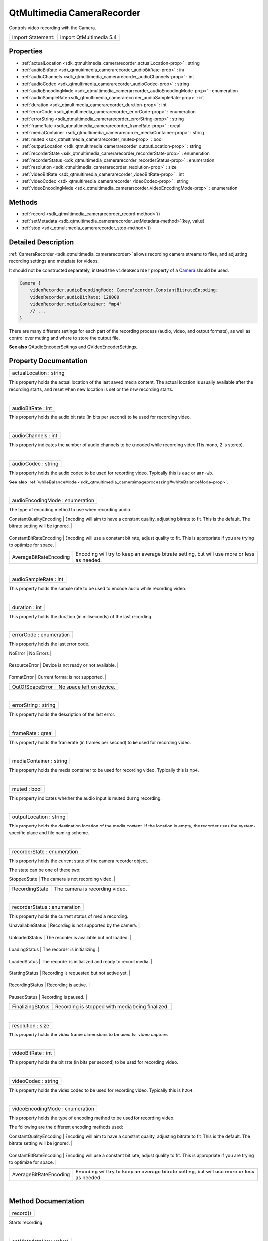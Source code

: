 .. _sdk_qtmultimedia_camerarecorder:
QtMultimedia CameraRecorder
===========================

Controls video recording with the Camera.

+---------------------+---------------------------+
| Import Statement:   | import QtMultimedia 5.4   |
+---------------------+---------------------------+

Properties
----------

-  :ref:`actualLocation <sdk_qtmultimedia_camerarecorder_actualLocation-prop>`
   : string
-  :ref:`audioBitRate <sdk_qtmultimedia_camerarecorder_audioBitRate-prop>`
   : int
-  :ref:`audioChannels <sdk_qtmultimedia_camerarecorder_audioChannels-prop>`
   : int
-  :ref:`audioCodec <sdk_qtmultimedia_camerarecorder_audioCodec-prop>`
   : string
-  :ref:`audioEncodingMode <sdk_qtmultimedia_camerarecorder_audioEncodingMode-prop>`
   : enumeration
-  :ref:`audioSampleRate <sdk_qtmultimedia_camerarecorder_audioSampleRate-prop>`
   : int
-  :ref:`duration <sdk_qtmultimedia_camerarecorder_duration-prop>`
   : int
-  :ref:`errorCode <sdk_qtmultimedia_camerarecorder_errorCode-prop>`
   : enumeration
-  :ref:`errorString <sdk_qtmultimedia_camerarecorder_errorString-prop>`
   : string
-  :ref:`frameRate <sdk_qtmultimedia_camerarecorder_frameRate-prop>`
   : qreal
-  :ref:`mediaContainer <sdk_qtmultimedia_camerarecorder_mediaContainer-prop>`
   : string
-  :ref:`muted <sdk_qtmultimedia_camerarecorder_muted-prop>` : bool
-  :ref:`outputLocation <sdk_qtmultimedia_camerarecorder_outputLocation-prop>`
   : string
-  :ref:`recorderState <sdk_qtmultimedia_camerarecorder_recorderState-prop>`
   : enumeration
-  :ref:`recorderStatus <sdk_qtmultimedia_camerarecorder_recorderStatus-prop>`
   : enumeration
-  :ref:`resolution <sdk_qtmultimedia_camerarecorder_resolution-prop>`
   : size
-  :ref:`videoBitRate <sdk_qtmultimedia_camerarecorder_videoBitRate-prop>`
   : int
-  :ref:`videoCodec <sdk_qtmultimedia_camerarecorder_videoCodec-prop>`
   : string
-  :ref:`videoEncodingMode <sdk_qtmultimedia_camerarecorder_videoEncodingMode-prop>`
   : enumeration

Methods
-------

-  :ref:`record <sdk_qtmultimedia_camerarecorder_record-method>`\ ()
-  :ref:`setMetadata <sdk_qtmultimedia_camerarecorder_setMetadata-method>`\ (key,
   value)
-  :ref:`stop <sdk_qtmultimedia_camerarecorder_stop-method>`\ ()

Detailed Description
--------------------

:ref:`CameraRecorder <sdk_qtmultimedia_camerarecorder>` allows recording
camera streams to files, and adjusting recording settings and metadata
for videos.

It should not be constructed separately, instead the ``videoRecorder``
property of a
`Camera </sdk/apps/qml/QtMultimedia/qml-multimedia/#camera>`_  should be
used.

.. code:: qml

    Camera {
        videoRecorder.audioEncodingMode: CameraRecorder.ConstantBitrateEncoding;
        videoRecorder.audioBitRate: 128000
        videoRecorder.mediaContainer: "mp4"
        // ...
    }

There are many different settings for each part of the recording process
(audio, video, and output formats), as well as control over muting and
where to store the output file.

**See also** QAudioEncoderSettings and QVideoEncoderSettings.

Property Documentation
----------------------

.. _sdk_qtmultimedia_camerarecorder_actualLocation-prop:

+--------------------------------------------------------------------------+
|        \ actualLocation : string                                         |
+--------------------------------------------------------------------------+

This property holds the actual location of the last saved media content.
The actual location is usually available after the recording starts, and
reset when new location is set or the new recording starts.

| 

.. _sdk_qtmultimedia_camerarecorder_audioBitRate-prop:

+--------------------------------------------------------------------------+
|        \ audioBitRate : int                                              |
+--------------------------------------------------------------------------+

This property holds the audio bit rate (in bits per second) to be used
for recording video.

| 

.. _sdk_qtmultimedia_camerarecorder_audioChannels-prop:

+--------------------------------------------------------------------------+
|        \ audioChannels : int                                             |
+--------------------------------------------------------------------------+

This property indicates the number of audio channels to be encoded while
recording video (1 is mono, 2 is stereo).

| 

.. _sdk_qtmultimedia_camerarecorder_audioCodec-prop:

+--------------------------------------------------------------------------+
|        \ audioCodec : string                                             |
+--------------------------------------------------------------------------+

This property holds the audio codec to be used for recording video.
Typically this is ``aac`` or ``amr-wb``.

**See also**
:ref:`whileBalanceMode <sdk_qtmultimedia_cameraimageprocessing#whiteBalanceMode-prop>`.

| 

.. _sdk_qtmultimedia_camerarecorder_audioEncodingMode-prop:

+--------------------------------------------------------------------------+
|        \ audioEncodingMode : enumeration                                 |
+--------------------------------------------------------------------------+

The type of encoding method to use when recording audio.

.. _sdk_qtmultimedia_camerarecorder_Value                      Description-prop:

+---------------------------+-------------------------------------------------------------------------------------------------------------------------------------+
| Value                     | Description                                                                                                                         |
+===========================+=====================================================================================================================================+
.. _sdk_qtmultimedia_camerarecorder_ConstantBitRateEncoding    Encoding will use a constant bit rate, adjust quality to fit. This is appropriate if you are trying to optimize for space.-prop:
| ConstantQualityEncoding   | Encoding will aim to have a constant quality, adjusting bitrate to fit. This is the default. The bitrate setting will be ignored.   |
+---------------------------+-------------------------------------------------------------------------------------------------------------------------------------+
.. _sdk_qtmultimedia_camerarecorder_AverageBitRateEncoding     Encoding will try to keep an average bitrate setting, but will use more or less as needed.-prop:
| ConstantBitRateEncoding   | Encoding will use a constant bit rate, adjust quality to fit. This is appropriate if you are trying to optimize for space.          |
+---------------------------+-------------------------------------------------------------------------------------------------------------------------------------+
| AverageBitRateEncoding    | Encoding will try to keep an average bitrate setting, but will use more or less as needed.                                          |
+---------------------------+-------------------------------------------------------------------------------------------------------------------------------------+

| 

.. _sdk_qtmultimedia_camerarecorder_audioSampleRate-prop:

+--------------------------------------------------------------------------+
|        \ audioSampleRate : int                                           |
+--------------------------------------------------------------------------+

This property holds the sample rate to be used to encode audio while
recording video.

| 

.. _sdk_qtmultimedia_camerarecorder_duration-prop:

+--------------------------------------------------------------------------+
|        \ duration : int                                                  |
+--------------------------------------------------------------------------+

This property holds the duration (in miliseconds) of the last recording.

| 

.. _sdk_qtmultimedia_camerarecorder_errorCode-prop:

+--------------------------------------------------------------------------+
|        \ errorCode : enumeration                                         |
+--------------------------------------------------------------------------+

This property holds the last error code.

.. _sdk_qtmultimedia_camerarecorder_Value              Description-prop:

+-------------------+-----------------------------------------+
| Value             | Description                             |
+===================+=========================================+
.. _sdk_qtmultimedia_camerarecorder_ResourceError      Device is not ready or not available.-prop:
| NoError           | No Errors                               |
+-------------------+-----------------------------------------+
.. _sdk_qtmultimedia_camerarecorder_FormatError        Current format is not supported.-prop:
| ResourceError     | Device is not ready or not available.   |
+-------------------+-----------------------------------------+
.. _sdk_qtmultimedia_camerarecorder_OutOfSpaceError    No space left on device.-prop:
| FormatError       | Current format is not supported.        |
+-------------------+-----------------------------------------+
| OutOfSpaceError   | No space left on device.                |
+-------------------+-----------------------------------------+

| 

.. _sdk_qtmultimedia_camerarecorder_errorString-prop:

+--------------------------------------------------------------------------+
|        \ errorString : string                                            |
+--------------------------------------------------------------------------+

This property holds the description of the last error.

| 

.. _sdk_qtmultimedia_camerarecorder_frameRate-prop:

+--------------------------------------------------------------------------+
|        \ frameRate : qreal                                               |
+--------------------------------------------------------------------------+

This property holds the framerate (in frames per second) to be used for
recording video.

| 

.. _sdk_qtmultimedia_camerarecorder_mediaContainer-prop:

+--------------------------------------------------------------------------+
|        \ mediaContainer : string                                         |
+--------------------------------------------------------------------------+

This property holds the media container to be used for recording video.
Typically this is ``mp4``.

| 

.. _sdk_qtmultimedia_camerarecorder_muted-prop:

+--------------------------------------------------------------------------+
|        \ muted : bool                                                    |
+--------------------------------------------------------------------------+

This property indicates whether the audio input is muted during
recording.

| 

.. _sdk_qtmultimedia_camerarecorder_outputLocation-prop:

+--------------------------------------------------------------------------+
|        \ outputLocation : string                                         |
+--------------------------------------------------------------------------+

This property holds the destination location of the media content. If
the location is empty, the recorder uses the system-specific place and
file naming scheme.

| 

.. _sdk_qtmultimedia_camerarecorder_recorderState-prop:

+--------------------------------------------------------------------------+
|        \ recorderState : enumeration                                     |
+--------------------------------------------------------------------------+

This property holds the current state of the camera recorder object.

The state can be one of these two:

.. _sdk_qtmultimedia_camerarecorder_Value             Description-prop:

+------------------+--------------------------------------+
| Value            | Description                          |
+==================+======================================+
.. _sdk_qtmultimedia_camerarecorder_RecordingState    The camera is recording video.-prop:
| StoppedState     | The camera is not recording video.   |
+------------------+--------------------------------------+
| RecordingState   | The camera is recording video.       |
+------------------+--------------------------------------+

| 

.. _sdk_qtmultimedia_camerarecorder_recorderStatus-prop:

+--------------------------------------------------------------------------+
|        \ recorderStatus : enumeration                                    |
+--------------------------------------------------------------------------+

This property holds the current status of media recording.

.. _sdk_qtmultimedia_camerarecorder_Value                Description-prop:

+---------------------+----------------------------------------------------------+
| Value               | Description                                              |
+=====================+==========================================================+
.. _sdk_qtmultimedia_camerarecorder_UnloadedStatus       The recorder is available but not loaded.-prop:
| UnavailableStatus   | Recording is not supported by the camera.                |
+---------------------+----------------------------------------------------------+
.. _sdk_qtmultimedia_camerarecorder_LoadingStatus        The recorder is initializing.-prop:
| UnloadedStatus      | The recorder is available but not loaded.                |
+---------------------+----------------------------------------------------------+
.. _sdk_qtmultimedia_camerarecorder_LoadedStatus         The recorder is initialized and ready to record media.-prop:
| LoadingStatus       | The recorder is initializing.                            |
+---------------------+----------------------------------------------------------+
.. _sdk_qtmultimedia_camerarecorder_StartingStatus       Recording is requested but not active yet.-prop:
| LoadedStatus        | The recorder is initialized and ready to record media.   |
+---------------------+----------------------------------------------------------+
.. _sdk_qtmultimedia_camerarecorder_RecordingStatus      Recording is active.-prop:
| StartingStatus      | Recording is requested but not active yet.               |
+---------------------+----------------------------------------------------------+
.. _sdk_qtmultimedia_camerarecorder_PausedStatus         Recording is paused.-prop:
| RecordingStatus     | Recording is active.                                     |
+---------------------+----------------------------------------------------------+
.. _sdk_qtmultimedia_camerarecorder_FinalizingStatus     Recording is stopped with media being finalized.-prop:
| PausedStatus        | Recording is paused.                                     |
+---------------------+----------------------------------------------------------+
| FinalizingStatus    | Recording is stopped with media being finalized.         |
+---------------------+----------------------------------------------------------+

| 

.. _sdk_qtmultimedia_camerarecorder_resolution-prop:

+--------------------------------------------------------------------------+
|        \ resolution : size                                               |
+--------------------------------------------------------------------------+

This property holds the video frame dimensions to be used for video
capture.

| 

.. _sdk_qtmultimedia_camerarecorder_videoBitRate-prop:

+--------------------------------------------------------------------------+
|        \ videoBitRate : int                                              |
+--------------------------------------------------------------------------+

This property holds the bit rate (in bits per second) to be used for
recording video.

| 

.. _sdk_qtmultimedia_camerarecorder_videoCodec-prop:

+--------------------------------------------------------------------------+
|        \ videoCodec : string                                             |
+--------------------------------------------------------------------------+

This property holds the video codec to be used for recording video.
Typically this is ``h264``.

| 

.. _sdk_qtmultimedia_camerarecorder_videoEncodingMode-method:

+--------------------------------------------------------------------------+
|        \ videoEncodingMode : enumeration                                 |
+--------------------------------------------------------------------------+

This property holds the type of encoding method to be used for recording
video.

The following are the different encoding methods used:

.. _sdk_qtmultimedia_camerarecorder_Value                      Description-method:

+---------------------------+-------------------------------------------------------------------------------------------------------------------------------------+
| Value                     | Description                                                                                                                         |
+===========================+=====================================================================================================================================+
.. _sdk_qtmultimedia_camerarecorder_ConstantBitRateEncoding    Encoding will use a constant bit rate, adjust quality to fit. This is appropriate if you are trying to optimize for space.-method:
| ConstantQualityEncoding   | Encoding will aim to have a constant quality, adjusting bitrate to fit. This is the default. The bitrate setting will be ignored.   |
+---------------------------+-------------------------------------------------------------------------------------------------------------------------------------+
.. _sdk_qtmultimedia_camerarecorder_AverageBitRateEncoding     Encoding will try to keep an average bitrate setting, but will use more or less as needed.-method:
| ConstantBitRateEncoding   | Encoding will use a constant bit rate, adjust quality to fit. This is appropriate if you are trying to optimize for space.          |
+---------------------------+-------------------------------------------------------------------------------------------------------------------------------------+
| AverageBitRateEncoding    | Encoding will try to keep an average bitrate setting, but will use more or less as needed.                                          |
+---------------------------+-------------------------------------------------------------------------------------------------------------------------------------+

| 

Method Documentation
--------------------

.. _sdk_qtmultimedia_camerarecorder_record-method:

+--------------------------------------------------------------------------+
|        \ record()                                                        |
+--------------------------------------------------------------------------+

Starts recording.

| 

.. _sdk_qtmultimedia_camerarecorder_setMetadata-method:

+--------------------------------------------------------------------------+
|        \ setMetadata(key, value)                                         |
+--------------------------------------------------------------------------+

Sets metadata for the next video to be recorder, with the given *key*
being associated with *value*.

| 

.. _sdk_qtmultimedia_camerarecorder_stop-method:

+--------------------------------------------------------------------------+
|        \ stop()                                                          |
+--------------------------------------------------------------------------+

Stops recording.

| 

